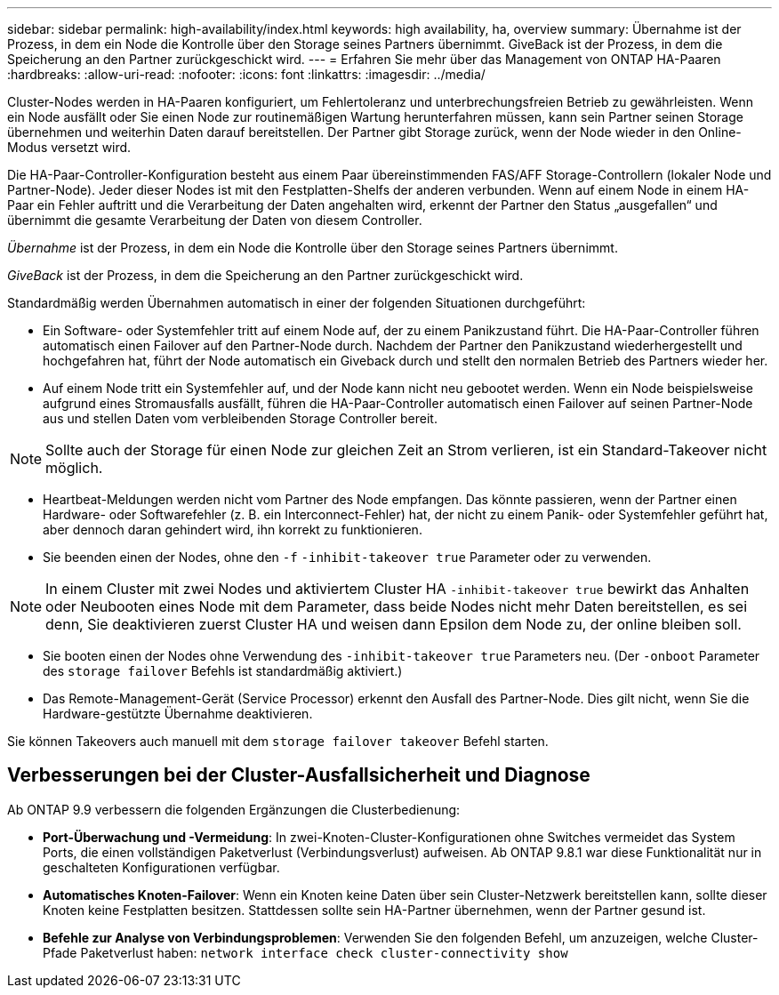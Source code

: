 ---
sidebar: sidebar 
permalink: high-availability/index.html 
keywords: high availability, ha, overview 
summary: Übernahme ist der Prozess, in dem ein Node die Kontrolle über den Storage seines Partners übernimmt. GiveBack ist der Prozess, in dem die Speicherung an den Partner zurückgeschickt wird. 
---
= Erfahren Sie mehr über das Management von ONTAP HA-Paaren
:hardbreaks:
:allow-uri-read: 
:nofooter: 
:icons: font
:linkattrs: 
:imagesdir: ../media/


[role="lead"]
Cluster-Nodes werden in HA-Paaren konfiguriert, um Fehlertoleranz und unterbrechungsfreien Betrieb zu gewährleisten. Wenn ein Node ausfällt oder Sie einen Node zur routinemäßigen Wartung herunterfahren müssen, kann sein Partner seinen Storage übernehmen und weiterhin Daten darauf bereitstellen. Der Partner gibt Storage zurück, wenn der Node wieder in den Online-Modus versetzt wird.

Die HA-Paar-Controller-Konfiguration besteht aus einem Paar übereinstimmenden FAS/AFF Storage-Controllern (lokaler Node und Partner-Node). Jeder dieser Nodes ist mit den Festplatten-Shelfs der anderen verbunden. Wenn auf einem Node in einem HA-Paar ein Fehler auftritt und die Verarbeitung der Daten angehalten wird, erkennt der Partner den Status „ausgefallen“ und übernimmt die gesamte Verarbeitung der Daten von diesem Controller.

_Übernahme_ ist der Prozess, in dem ein Node die Kontrolle über den Storage seines Partners übernimmt.

_GiveBack_ ist der Prozess, in dem die Speicherung an den Partner zurückgeschickt wird.

Standardmäßig werden Übernahmen automatisch in einer der folgenden Situationen durchgeführt:

* Ein Software- oder Systemfehler tritt auf einem Node auf, der zu einem Panikzustand führt. Die HA-Paar-Controller führen automatisch einen Failover auf den Partner-Node durch. Nachdem der Partner den Panikzustand wiederhergestellt und hochgefahren hat, führt der Node automatisch ein Giveback durch und stellt den normalen Betrieb des Partners wieder her.
* Auf einem Node tritt ein Systemfehler auf, und der Node kann nicht neu gebootet werden. Wenn ein Node beispielsweise aufgrund eines Stromausfalls ausfällt, führen die HA-Paar-Controller automatisch einen Failover auf seinen Partner-Node aus und stellen Daten vom verbleibenden Storage Controller bereit.



NOTE: Sollte auch der Storage für einen Node zur gleichen Zeit an Strom verlieren, ist ein Standard-Takeover nicht möglich.

* Heartbeat-Meldungen werden nicht vom Partner des Node empfangen. Das könnte passieren, wenn der Partner einen Hardware- oder Softwarefehler (z. B. ein Interconnect-Fehler) hat, der nicht zu einem Panik- oder Systemfehler geführt hat, aber dennoch daran gehindert wird, ihn korrekt zu funktionieren.
* Sie beenden einen der Nodes, ohne den `-f` `-inhibit-takeover true` Parameter oder zu verwenden.



NOTE: In einem Cluster mit zwei Nodes und aktiviertem Cluster HA `‑inhibit‑takeover true` bewirkt das Anhalten oder Neubooten eines Node mit dem Parameter, dass beide Nodes nicht mehr Daten bereitstellen, es sei denn, Sie deaktivieren zuerst Cluster HA und weisen dann Epsilon dem Node zu, der online bleiben soll.

* Sie booten einen der Nodes ohne Verwendung des `‑inhibit‑takeover true` Parameters neu. (Der `‑onboot` Parameter des `storage failover` Befehls ist standardmäßig aktiviert.)
* Das Remote-Management-Gerät (Service Processor) erkennt den Ausfall des Partner-Node. Dies gilt nicht, wenn Sie die Hardware-gestützte Übernahme deaktivieren.


Sie können Takeovers auch manuell mit dem `storage failover takeover` Befehl starten.



== Verbesserungen bei der Cluster-Ausfallsicherheit und Diagnose

Ab ONTAP 9.9 verbessern die folgenden Ergänzungen die Clusterbedienung:

* *Port-Überwachung und -Vermeidung*: In zwei-Knoten-Cluster-Konfigurationen ohne Switches vermeidet das System Ports, die einen vollständigen Paketverlust (Verbindungsverlust) aufweisen. Ab ONTAP 9.8.1 war diese Funktionalität nur in geschalteten Konfigurationen verfügbar.
* *Automatisches Knoten-Failover*: Wenn ein Knoten keine Daten über sein Cluster-Netzwerk bereitstellen kann, sollte dieser Knoten keine Festplatten besitzen. Stattdessen sollte sein HA-Partner übernehmen, wenn der Partner gesund ist.
* *Befehle zur Analyse von Verbindungsproblemen*: Verwenden Sie den folgenden Befehl, um anzuzeigen, welche Cluster-Pfade Paketverlust haben: `network interface check cluster-connectivity show`

